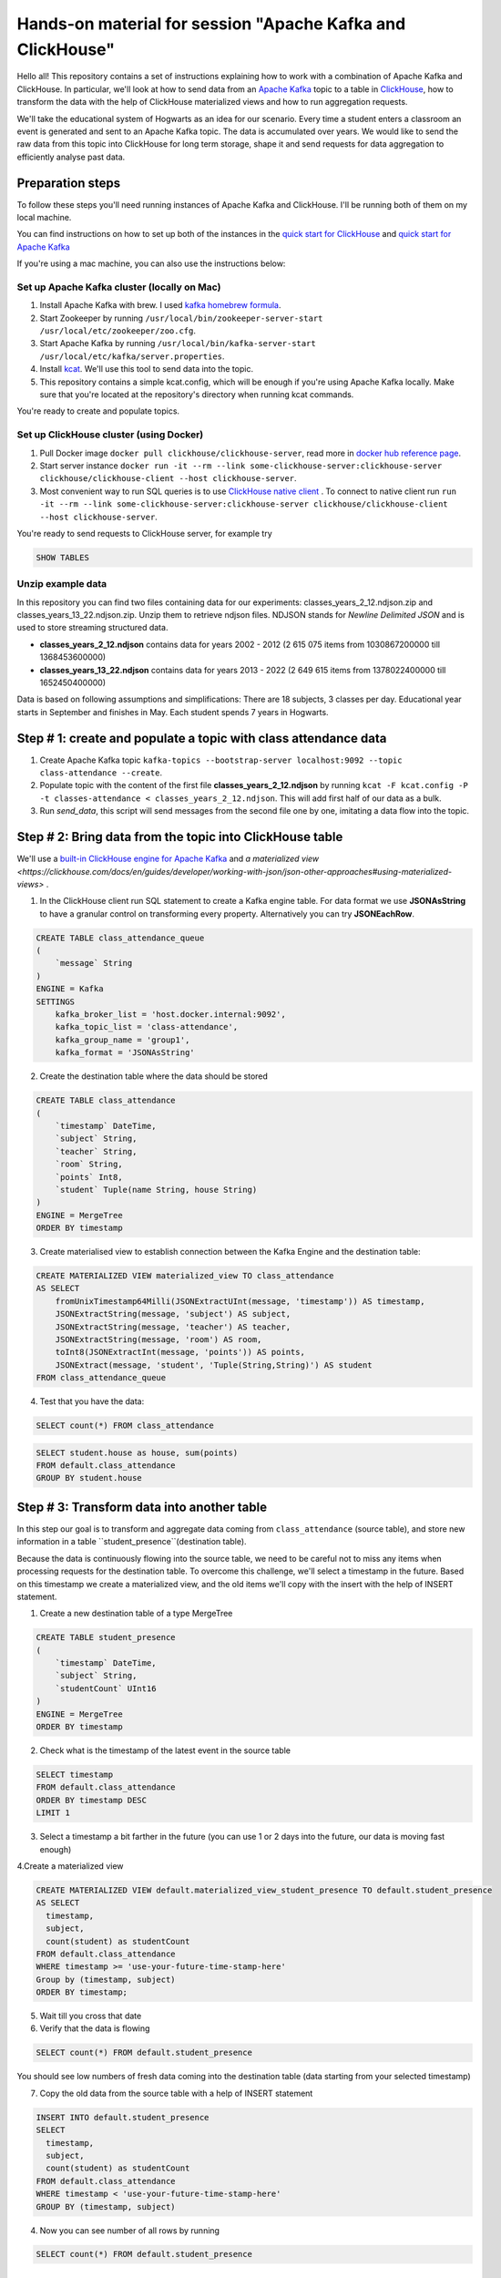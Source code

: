 Hands-on material for session "Apache Kafka and ClickHouse"
============================================================================================

Hello all! This repository contains a set of instructions explaining how to work with a combination of Apache Kafka and ClickHouse. In particular, we'll look at how to send data from an `Apache Kafka <https://kafka.apache.org/>`_ topic to a table in `ClickHouse <https://clickhouse.com/>`_, how to transform the data with the help of ClickHouse materialized views and how to run aggregation requests.

We'll take the educational system of Hogwarts as an idea for our scenario. Every time a student enters a classroom an event is generated and sent to an Apache Kafka topic. The data is accumulated over years. We would like to send the raw data from this topic into ClickHouse for long term storage, shape it and send requests for data aggregation to efficiently analyse past data.

Preparation steps
------------------

To follow these steps you'll need running instances of Apache Kafka and ClickHouse. I'll be running both of them on my local machine.

You can find instructions on how to set up both of the instances in the `quick start for ClickHouse <https://clickhouse.com/docs/en/quick-start>`_ and `quick start for Apache Kafka <https://kafka.apache.org/quickstart>`_

If you're using a mac machine, you can also use the instructions below:

Set up Apache Kafka cluster (locally on Mac)
++++++++++++++++++++++++++++++++++++++++++++
#. Install Apache Kafka with brew. I used `kafka homebrew formula <https://formulae.brew.sh/formula/kafka>`_.
#. Start Zookeeper by running ``/usr/local/bin/zookeeper-server-start /usr/local/etc/zookeeper/zoo.cfg``.
#. Start Apache Kafka by running ``/usr/local/bin/kafka-server-start /usr/local/etc/kafka/server.properties``.
#. Install `kcat <https://github.com/edenhill/kcat>`_. We'll use this tool to send data into the topic.
#. This repository contains a simple kcat.config, which will be enough if you're using Apache Kafka locally. Make sure that you're located at the repository's directory when running kcat commands.

You're ready to create and populate topics.

Set up ClickHouse cluster (using Docker)
++++++++++++++++++++++++++++++++++++++++++++
#. Pull Docker image ``docker pull clickhouse/clickhouse-server``, read more in `docker hub reference page <https://hub.docker.com/r/clickhouse/clickhouse-server/>`_.
#. Start server instance ``docker run -it --rm --link some-clickhouse-server:clickhouse-server clickhouse/clickhouse-client --host clickhouse-server``.
#. Most convenient way to run SQL queries is to use `ClickHouse native client <https://hub.docker.com/r/clickhouse/clickhouse-client>`_ . To connect to native client run ``run -it --rm --link some-clickhouse-server:clickhouse-server clickhouse/clickhouse-client --host clickhouse-server``.

You're ready to send requests to ClickHouse server, for example try

.. code:: sql

    SHOW TABLES

Unzip example data
+++++++++++++++++++

In this repository you can find two files containing data for our experiments: classes_years_2_12.ndjson.zip and classes_years_13_22.ndjson.zip. Unzip them to retrieve ndjson files. NDJSON stands for *Newline Delimited JSON* and is used to store streaming structured data.

- **classes_years_2_12.ndjson** contains data for years 2002 - 2012 (2 615 075 items from 1030867200000 till 1368453600000)
- **classes_years_13_22.ndjson** contains data for years 2013 - 2022 (2 649 615 items from 1378022400000 till 1652450400000)

Data is based on following assumptions and simplifications:
There are 18 subjects, 3 classes per day. Educational year starts in September and finishes in May. Each student spends 7 years in Hogwarts.

Step # 1: create and populate a topic with class attendance data
-----------------------------------------------------------------
#. Create Apache Kafka topic ``kafka-topics --bootstrap-server localhost:9092 --topic class-attendance --create``.
#. Populate topic with the content of the first file **classes_years_2_12.ndjson** by running ``kcat -F kcat.config -P -t classes-attendance < classes_years_2_12.ndjson``. This will add first half of our data as a bulk.
#. Run `send_data`, this script will send messages from the second file one by one, imitating a data flow into the topic.

Step # 2: Bring data from the topic into ClickHouse table
------------------------------------------------------------
We'll use a `built-in ClickHouse engine for Apache Kafka <https://clickhouse.com/docs/en/engines/table-engines/integrations/kafka/>`_ and `a materialized view <https://clickhouse.com/docs/en/guides/developer/working-with-json/json-other-approaches#using-materialized-views>` .

1. In the ClickHouse client run SQL statement to create a Kafka engine table. For data format we use **JSONAsString** to have a granular control on transforming every property. Alternatively you can try **JSONEachRow**.

.. code:: sql

    CREATE TABLE class_attendance_queue
    (
        `message` String
    )
    ENGINE = Kafka
    SETTINGS
        kafka_broker_list = 'host.docker.internal:9092',
        kafka_topic_list = 'class-attendance',
        kafka_group_name = 'group1',
        kafka_format = 'JSONAsString'

2. Create the destination table where the data should be stored

.. code:: sql

    CREATE TABLE class_attendance
    (
        `timestamp` DateTime,
        `subject` String,
        `teacher` String,
        `room` String,
        `points` Int8,
        `student` Tuple(name String, house String)
    )
    ENGINE = MergeTree
    ORDER BY timestamp

3. Create materialised view to establish connection between the Kafka Engine and the destination table:

.. code:: sql

    CREATE MATERIALIZED VIEW materialized_view TO class_attendance
    AS SELECT
        fromUnixTimestamp64Milli(JSONExtractUInt(message, 'timestamp')) AS timestamp,
        JSONExtractString(message, 'subject') AS subject,
        JSONExtractString(message, 'teacher') AS teacher,
        JSONExtractString(message, 'room') AS room,
        toInt8(JSONExtractInt(message, 'points')) AS points,
        JSONExtract(message, 'student', 'Tuple(String,String)') AS student
    FROM class_attendance_queue

4. Test that you have the data:

.. code:: sql

    SELECT count(*) FROM class_attendance


.. code:: sql

    SELECT student.house as house, sum(points)
    FROM default.class_attendance
    GROUP BY student.house


Step # 3: Transform data into another table
--------------------------------------------
In this step our goal is to transform and aggregate data coming from ``class_attendance`` (source table), and store new information in a table ``student_presence``(destination table).

Because the data is continuously flowing into the source table, we need to be careful not to miss any items when processing requests for the destination table. To  overcome this challenge, we'll select a timestamp in the future. Based on this timestamp we create a materialized view, and the old items we'll copy with the insert with the help of INSERT statement.

1. Create a new destination table of a type MergeTree

.. code:: sql

    CREATE TABLE student_presence
    (
        `timestamp` DateTime,
        `subject` String,
        `studentCount` UInt16
    )
    ENGINE = MergeTree
    ORDER BY timestamp

2. Check what is the timestamp of the latest event in the source table

.. code:: sql

    SELECT timestamp
    FROM default.class_attendance
    ORDER BY timestamp DESC
    LIMIT 1

3. Select a timestamp a bit farther in the future (you can use 1 or 2 days into the future, our data is moving fast enough)


4.Create a materialized view

.. code:: sql

    CREATE MATERIALIZED VIEW default.materialized_view_student_presence TO default.student_presence
    AS SELECT
      timestamp,
      subject,
      count(student) as studentCount
    FROM default.class_attendance
    WHERE timestamp >= 'use-your-future-time-stamp-here'
    Group by (timestamp, subject)
    ORDER BY timestamp;

5. Wait till you cross that date

6. Verify that the data is flowing

.. code:: sql

    SELECT count(*) FROM default.student_presence

You should see low numbers of fresh data coming into the destination table (data starting from your selected timestamp)

7. Copy the old data from the source table with a help of INSERT statement

.. code:: sql

    INSERT INTO default.student_presence
    SELECT
      timestamp,
      subject,
      count(student) as studentCount
    FROM default.class_attendance
    WHERE timestamp < 'use-your-future-time-stamp-here'
    GROUP BY (timestamp, subject)

4. Now you can see number of all rows by running

.. code:: sql

    SELECT count(*) FROM default.student_presence


Step # 4: Use AggregateFunction and SummingMergeTree
-----------------------------------------------------
Similar to the previous step, but now using a table that includes aggregate functions.
We'll pre-aggregate data about maximum/minimum/average students in a class.

1. Create a destination table of type SummingMergeTree

.. code:: sql

    CREATE TABLE student_aggregates_daily
    (
        `day` DateTime,
        `subject` String,
        `max_interm_state` AggregateFunction(max, UInt16),
        `min_interm_state` AggregateFunction(min, UInt16),
        `avg_interm_state` AggregateFunction(avg, UInt16)
    )
    ENGINE = SummingMergeTree
    PARTITION BY tuple()
    ORDER BY (day, subject)

2. Create a materialized view and use maxState

.. code:: sql

    CREATE MATERIALIZED VIEW student_aggregates_daily_mv TO student_aggregates_daily AS
    SELECT
        toStartOfDay(timestamp) AS day,
        subject,
        maxState(studentCount) AS max_intermediate_state,
        minState(studentCount) AS min_intermediate_state,
        avgState(studentCount) AS avg_intermediate_state
    FROM default.student_presence
    WHERE timestamp >= 'use-your-future-time-stamp-here'
    GROUP BY
        day,
        subject
    ORDER BY
        day ASC,
        subject ASC

3. The materialized view will only process new records, so if you want to bring old records, run:

.. code:: sql

    INSERT INTO student_aggregates_daily
    SELECT
      toStartOfDay(timestamp) as day,
      subject,
      maxState(studentCount) AS max_intermediate_state,
      minState(studentCount) AS min_intermediate_state,
      avgState(studentCount) AS avg_intermediate_state
    FROM default.student_presence
    WHERE timestamp < 'use-your-future-time-stamp-here'
    GROUP BY day, subject
    ORDER BY day, subject

4. **maxState**, **minState** and **avgState** calculate intermediate values, and by themselves they don't bring any value. You can try retrieving first 10 lines to see that there is no readable values in those columns.

.. code:: sql

    SELECT * FROM default.student_aggregates_daily LIMIT 10

To properly select the aggregated data we need to merge it back:

.. code:: sql

    SELECT
      day,
      subject,
      maxMerge(max_intermediate_state) AS max,
      minMerge(min_intermediate_state) AS min,
      avgMerge(avg_intermediate_state) AS avg
    FROM student_aggregates_daily23
    GROUP BY (day, subject)
    ORDER BY (day, subject)

Resources and additional materials
----------------------------------
#. `Official docs for Apache Kafka <https://kafka.apache.org/>`_.
#. `Official docs for ClickHouse <https://clickhouse.com/docs/en/intro>`_.
#. `Distinctive Features of ClickHouse <https://clickhouse.com/docs/en/about-us/distinctive-features>`_.
#. How to start working with `Aiven for ClickHouse® <https://developer.aiven.io/docs/products/clickhouse/getting-started>`_.
#. `ClickHouse Kafka engine <https://clickhouse.com/docs/en/engines/table-engines/integrations/kafka>`_.
#. `Using Materialized Views <https://clickhouse.com/docs/en/guides/developer/working-with-json/json-other-approaches#using-materialized-views>`_.
#. `Approximate calculations <https://clickhouse.com/docs/en/sql-reference/statements/select/sample/>`_.
#. `Array functions <https://clickhouse.com/docs/en/sql-reference/functions/array-functions/>`_.
#. `Cloudflare experience: ClickHouse Capacity Estimation Framework <https://blog.cloudflare.com/clickhouse-capacity-estimation-framework/>`_.
#. Benchmarking
    #. `ClickHouse benchmark data collection <https://clickhouse.com/benchmark/dbms/>`_.
    #. `Altinity benchmarks <https://altinity.com/benchmarks/>`_.
    #. `1.1 Billion Taxi Rides <https://tech.marksblogg.com/billion-nyc-taxi-rides-clickhouse-cluster.html>`_.
    #. `Benchmarks comparing QuestDB to InfluxDB, ClickHouse and TimescaleDB <https://questdb.io/blog/2021/05/10/questdb-release-6-0-tsbs-benchmark/>`_.
#.  `A variety of example data sets <https://clickhouse.com/docs/en/getting-started/example-datasets/>`_.


License
-------
This work is licensed under the Apache License, Version 2.0. Full license text is available in the LICENSE file and at http://www.apache.org/licenses/LICENSE-2.0.txt
